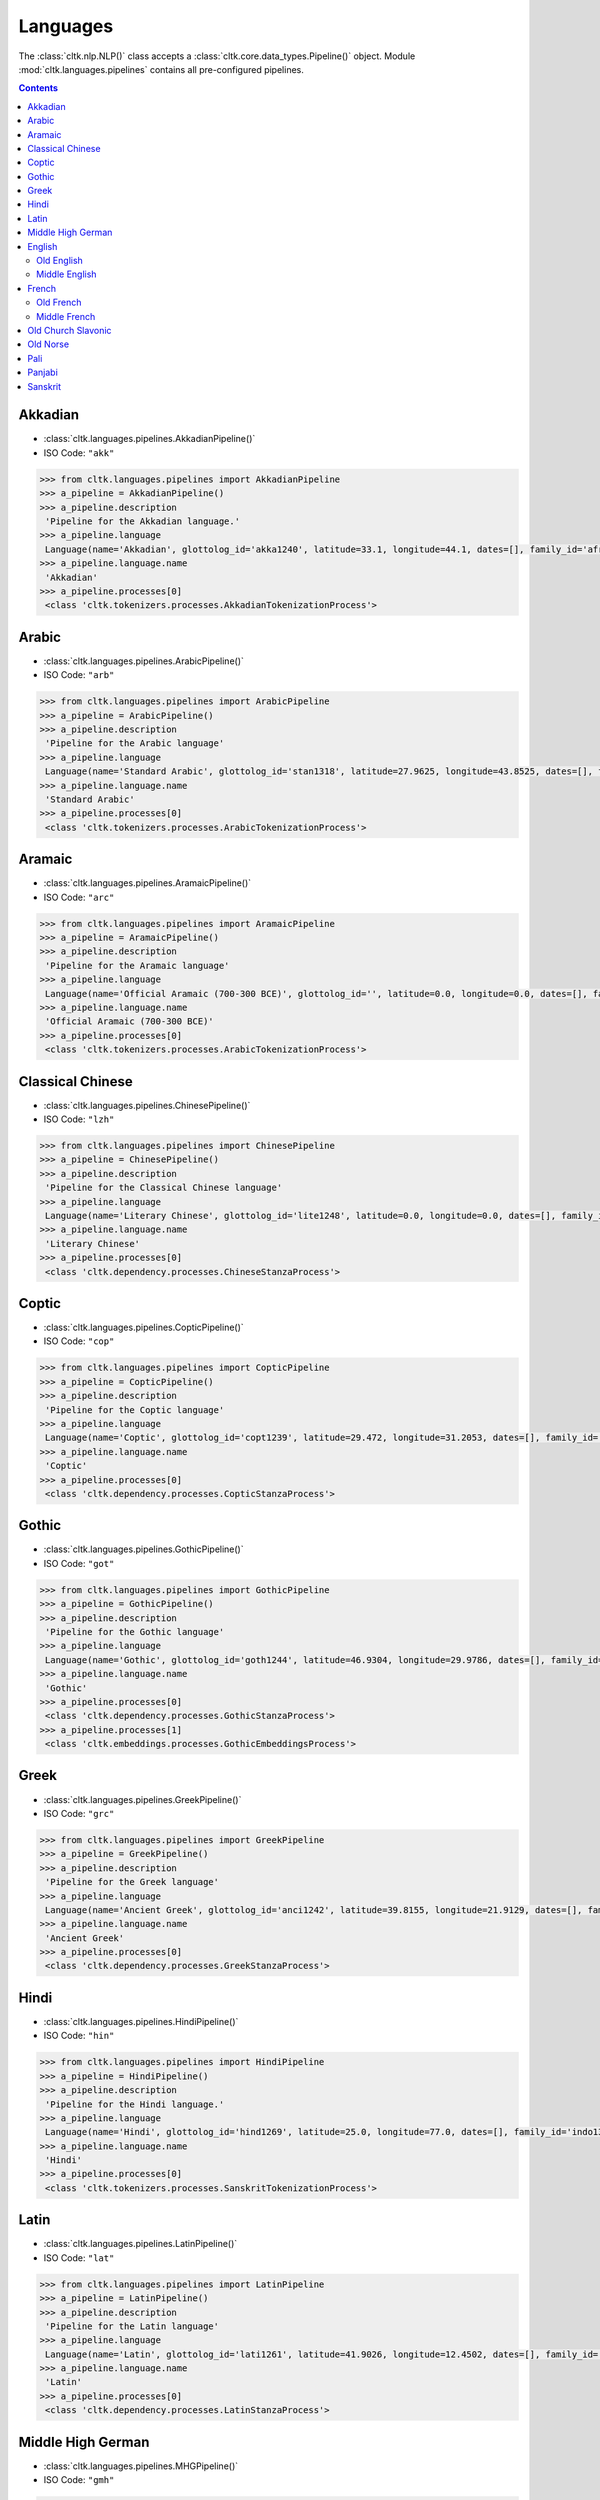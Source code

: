 Languages
=========


The :class:`cltk.nlp.NLP()` class accepts a :class:`cltk.core.data_types.Pipeline()` object. \
Module :mod:`cltk.languages.pipelines` contains all pre-configured pipelines.

.. contents::
   :depth: 2

Akkadian
--------
- :class:`cltk.languages.pipelines.AkkadianPipeline()`
- ISO Code: ``"akk"``

.. code-block:: python

   >>> from cltk.languages.pipelines import AkkadianPipeline
   >>> a_pipeline = AkkadianPipeline()
   >>> a_pipeline.description
    'Pipeline for the Akkadian language.'
   >>> a_pipeline.language
    Language(name='Akkadian', glottolog_id='akka1240', latitude=33.1, longitude=44.1, dates=[], family_id='afro1255', parent_id='east2678', level='language', iso_639_3_code='akk', type='a')
   >>> a_pipeline.language.name
    'Akkadian'
   >>> a_pipeline.processes[0]
    <class 'cltk.tokenizers.processes.AkkadianTokenizationProcess'>


Arabic
------
- :class:`cltk.languages.pipelines.ArabicPipeline()`
- ISO Code: ``"arb"``

.. code-block:: python

   >>> from cltk.languages.pipelines import ArabicPipeline
   >>> a_pipeline = ArabicPipeline()
   >>> a_pipeline.description
    'Pipeline for the Arabic language'
   >>> a_pipeline.language
    Language(name='Standard Arabic', glottolog_id='stan1318', latitude=27.9625, longitude=43.8525, dates=[], family_id='afro1255', parent_id='arab1395', level='language', iso_639_3_code='arb', type='')
   >>> a_pipeline.language.name
    'Standard Arabic'
   >>> a_pipeline.processes[0]
    <class 'cltk.tokenizers.processes.ArabicTokenizationProcess'>

Aramaic
-------
- :class:`cltk.languages.pipelines.AramaicPipeline()`
- ISO Code: ``"arc"``

.. code-block:: python

   >>> from cltk.languages.pipelines import AramaicPipeline
   >>> a_pipeline = AramaicPipeline()
   >>> a_pipeline.description
    'Pipeline for the Aramaic language'
   >>> a_pipeline.language
    Language(name='Official Aramaic (700-300 BCE)', glottolog_id='', latitude=0.0, longitude=0.0, dates=[], family_id='', parent_id='', level='', iso_639_3_code='arc', type='a')
   >>> a_pipeline.language.name
    'Official Aramaic (700-300 BCE)'
   >>> a_pipeline.processes[0]
    <class 'cltk.tokenizers.processes.ArabicTokenizationProcess'>


Classical Chinese
-----------------
- :class:`cltk.languages.pipelines.ChinesePipeline()`
- ISO Code: ``"lzh"``

.. code-block:: python

   >>> from cltk.languages.pipelines import ChinesePipeline
   >>> a_pipeline = ChinesePipeline()
   >>> a_pipeline.description
    'Pipeline for the Classical Chinese language'
   >>> a_pipeline.language
    Language(name='Literary Chinese', glottolog_id='lite1248', latitude=0.0, longitude=0.0, dates=[], family_id='sino1245', parent_id='clas1255', level='language', iso_639_3_code='lzh', type='h')
   >>> a_pipeline.language.name
    'Literary Chinese'
   >>> a_pipeline.processes[0]
    <class 'cltk.dependency.processes.ChineseStanzaProcess'>


Coptic
------
- :class:`cltk.languages.pipelines.CopticPipeline()`
- ISO Code: ``"cop"``

.. code-block:: python

   >>> from cltk.languages.pipelines import CopticPipeline
   >>> a_pipeline = CopticPipeline()
   >>> a_pipeline.description
    'Pipeline for the Coptic language'
   >>> a_pipeline.language
    Language(name='Coptic', glottolog_id='copt1239', latitude=29.472, longitude=31.2053, dates=[], family_id='afro1255', parent_id='egyp1245', level='language', iso_639_3_code='cop', type='')
   >>> a_pipeline.language.name
    'Coptic'
   >>> a_pipeline.processes[0]
    <class 'cltk.dependency.processes.CopticStanzaProcess'>


Gothic
------
- :class:`cltk.languages.pipelines.GothicPipeline()`
- ISO Code: ``"got"``

.. code-block:: python

   >>> from cltk.languages.pipelines import GothicPipeline
   >>> a_pipeline = GothicPipeline()
   >>> a_pipeline.description
    'Pipeline for the Gothic language'
   >>> a_pipeline.language
    Language(name='Gothic', glottolog_id='goth1244', latitude=46.9304, longitude=29.9786, dates=[], family_id='indo1319', parent_id='east2805', level='language', iso_639_3_code='got', type='a')
   >>> a_pipeline.language.name
    'Gothic'
   >>> a_pipeline.processes[0]
    <class 'cltk.dependency.processes.GothicStanzaProcess'>
   >>> a_pipeline.processes[1]
    <class 'cltk.embeddings.processes.GothicEmbeddingsProcess'>



Greek
-----
- :class:`cltk.languages.pipelines.GreekPipeline()`
- ISO Code: ``"grc"``

.. code-block:: python

   >>> from cltk.languages.pipelines import GreekPipeline
   >>> a_pipeline = GreekPipeline()
   >>> a_pipeline.description
    'Pipeline for the Greek language'
   >>> a_pipeline.language
    Language(name='Ancient Greek', glottolog_id='anci1242', latitude=39.8155, longitude=21.9129, dates=[], family_id='indo1319', parent_id='east2798', level='language', iso_639_3_code='grc', type='h')
   >>> a_pipeline.language.name
    'Ancient Greek'
   >>> a_pipeline.processes[0]
    <class 'cltk.dependency.processes.GreekStanzaProcess'>



Hindi
-----
- :class:`cltk.languages.pipelines.HindiPipeline()`
- ISO Code: ``"hin"``

.. code-block:: python

   >>> from cltk.languages.pipelines import HindiPipeline
   >>> a_pipeline = HindiPipeline()
   >>> a_pipeline.description
    'Pipeline for the Hindi language.'
   >>> a_pipeline.language
    Language(name='Hindi', glottolog_id='hind1269', latitude=25.0, longitude=77.0, dates=[], family_id='indo1319', parent_id='hind1270', level='language', iso_639_3_code='hin', type='')
   >>> a_pipeline.language.name
    'Hindi'
   >>> a_pipeline.processes[0]
    <class 'cltk.tokenizers.processes.SanskritTokenizationProcess'>



Latin
-----
- :class:`cltk.languages.pipelines.LatinPipeline()`
- ISO Code: ``"lat"``

.. code-block:: python

   >>> from cltk.languages.pipelines import LatinPipeline
   >>> a_pipeline = LatinPipeline()
   >>> a_pipeline.description
    'Pipeline for the Latin language'
   >>> a_pipeline.language
    Language(name='Latin', glottolog_id='lati1261', latitude=41.9026, longitude=12.4502, dates=[], family_id='indo1319', parent_id='impe1234', level='language', iso_639_3_code='lat', type='a')
   >>> a_pipeline.language.name
    'Latin'
   >>> a_pipeline.processes[0]
    <class 'cltk.dependency.processes.LatinStanzaProcess'>



Middle High German
------------------
- :class:`cltk.languages.pipelines.MHGPipeline()`
- ISO Code: ``"gmh"``

.. code-block:: python

   >>> from cltk.languages.pipelines import MHGPipeline
   >>> a_pipeline = MHGPipeline()
   >>> a_pipeline.description
    'Pipeline for the Middle High German language.'
   >>> a_pipeline.language
    Language(name='Middle High German', glottolog_id='midd1343', latitude=0.0, longitude=0.0, dates=[], family_id='indo1319', parent_id='midd1349', level='language', iso_639_3_code='gmh', type='h')
   >>> a_pipeline.language.name
    'Middle High German'
   >>> a_pipeline.processes[0]
    <class 'cltk.tokenizers.processes.MHGTokenizationProcess'>


English
-------
Old English
***********
- :class:`cltk.languages.pipelines.OldEnglishPipeline()`
- ISO Code: ``"ang"``

.. code-block:: python

   >>> from cltk.languages.pipelines import OldEnglishPipeline
   >>> a_pipeline = OldEnglishPipeline()
   >>> a_pipeline.description
    'Pipeline for the Old English language'
   >>> a_pipeline.language
    Language(name='Old English (ca. 450-1100)', glottolog_id='olde1238', latitude=51.06, longitude=-1.31, dates=[], family_id='indo1319', parent_id='angl1265', level='language', iso_639_3_code='ang', type='h')
   >>> a_pipeline.language.name
    'Old English (ca. 450-1100)'
   >>> a_pipeline.processes[0]
    <class 'cltk.tokenizers.processes.MultilingualTokenizationProcess'>


Middle English
**************
- :class:`cltk.languages.pipelines.MiddleEnglishPipeline()`
- ISO Code: ``"enm"``

.. code-block:: python

   >>> from cltk.languages.pipelines import MiddleEnglishPipeline
   >>> a_pipeline = MiddleEnglishPipeline()
   >>> a_pipeline.description
    'Pipeline for the Middle English language'
   >>> a_pipeline.language
    Language(name='Middle English', glottolog_id='midd1317', latitude=0.0, longitude=0.0, dates=[], family_id='indo1319', parent_id='merc1242', level='language', iso_639_3_code='enm', type='h')
   >>> a_pipeline.language.name
    'Middle English'
   >>> a_pipeline.processes[0]
    <class 'cltk.tokenizers.processes.MiddleEnglishTokenizationProcess'>


French
------
Old French
**********
- :class:`cltk.languages.pipelines.OldFrenchPipeline()`
- ISO Code: ``"fro"``

.. code-block:: python

   >>> from cltk.languages.pipelines import OldFrenchPipeline
   >>> a_pipeline = OldFrenchPipeline()
   >>> a_pipeline.description
    'Pipeline for the Old French language'
   >>> a_pipeline.language
    Language(name='Old French (842-ca. 1400)', glottolog_id='oldf1239', latitude=0.0, longitude=0.0, dates=[], family_id='indo1319', parent_id='oila1234', level='language', iso_639_3_code='fro', type='h')
   >>> a_pipeline.language.name
    'Old French (842-ca. 1400)'
   >>> a_pipeline.processes[0]
    <class 'cltk.dependency.processes.OldFrenchStanzaProcess'>


Middle French
*************
- :class:`cltk.languages.pipelines.MiddleFrenchPipeline()`
- ISO Code: ``"frm"``

.. code-block:: python

   >>> from cltk.languages.pipelines import MiddleFrenchPipeline
   >>> a_pipeline = MiddleFrenchPipeline()
   >>> a_pipeline.description
    'Pipeline for the Middle French language'
   >>> a_pipeline.language
    Language(name='Middle French', glottolog_id='midd1316', latitude=0.0, longitude=0.0, dates=[], family_id='indo1319', parent_id='stan1290', level='dialect', iso_639_3_code='frm', type='h')
   >>> a_pipeline.language.name
    'Middle French'
   >>> a_pipeline.processes[0]
    <class 'cltk.tokenizers.processes.MiddleFrenchTokenizationProcess'>



Old Church Slavonic
-------------------
- :class:`cltk.languages.pipelines.OCSPipeline()`
- ISO Code: ``"chu"``

.. code-block:: python

   >>> from cltk.languages.pipelines import OCSPipeline
   >>> a_pipeline = OCSPipeline()
   >>> a_pipeline.description
    'Pipeline for the Old Church Slavonic language'
   >>> a_pipeline.language
    Language(name='Church Slavic', glottolog_id='chur1257', latitude=43.7171, longitude=22.8442, dates=[], family_id='indo1319', parent_id='east2269', level='language', iso_639_3_code='chu', type='a')
   >>> a_pipeline.language.name
    'Church Slavic'
   >>> a_pipeline.processes[0]
    <class 'cltk.dependency.processes.OCSStanzaProcess'>


Old Norse
---------
- :class:`cltk.languages.pipelines.OldNorsePipeline()`
- ISO Code: ``"non"``

.. code-block:: python

   >>> from cltk.languages.pipelines import OldNorsePipeline
   >>> a_pipeline = OldNorsePipeline()
   >>> a_pipeline.description
    'Pipeline for the Old Norse language'
   >>> a_pipeline.language
    Language(name='Old Norse', glottolog_id='oldn1244', latitude=63.42, longitude=10.38, dates=[], family_id='indo1319', parent_id='west2805', level='language', iso_639_3_code='non', type='h')
   >>> a_pipeline.language.name
    'Old Norse'
   >>> a_pipeline.processes[0]
    <class 'cltk.tokenizers.processes.OldNorseTokenizationProcess'>


Pali
----
- :class:`cltk.languages.pipelines.PaliPipeline()`
- ISO Code: ``"pli"``

.. code-block:: python

   >>> from cltk.languages.pipelines import PaliPipeline
   >>> a_pipeline = PaliPipeline()
   >>> a_pipeline.description
    'Pipeline for the Pali language'
   >>> a_pipeline.language
    Language(name='Pali', glottolog_id='pali1273', latitude=24.5271, longitude=82.251, dates=[], family_id='indo1319', parent_id='biha1245', level='language', iso_639_3_code='pli', type='a')
   >>> a_pipeline.language.name
    'Pali'
   >>> a_pipeline.processes[0]
    <class 'cltk.tokenizers.processes.MultilingualTokenizationProcess'>


Panjabi
-------
- :class:`cltk.languages.pipelines.PanjabiPipeline()`
- ISO Code: ``"pan"``

.. code-block:: python

   >>> from cltk.languages.pipelines import SanskritPipeline
   >>> a_pipeline = PanjabiPipeline()
   >>> a_pipeline.description
    'Pipeline for the Panjabi language.'
   >>> a_pipeline.language
    Language(name='Eastern Panjabi', glottolog_id='panj125', latitude=30.0368, longitude=75.6702, dates=[], family_id='indo1319', parent_id='east2727', level='language', iso_639_3_code='pan', type='')
   >>> a_pipeline.language.name
    'Eastern Panjabi'
   >>> a_pipeline.processes[0]
    <class 'cltk.tokenizers.processes.SanskritTokenizationProcess'>


Sanskrit
--------
- :class:`cltk.languages.pipelines.SanskritPipeline()`
- ISO Code: ``"san"``

.. code-block:: python

   >>> from cltk.languages.pipelines import SanskritPipeline
   >>> a_pipeline = SanskritPipeline()
   >>> a_pipeline.description
    'Pipeline for the Sanskrit language.'
   >>> a_pipeline.language
    Language(name='Sanskrit', glottolog_id='sans1269', latitude=20.0, longitude=77.0, dates=[], family_id='indo1319', parent_id='indo1321', level='language', iso_639_3_code='san', type='a')
   >>> a_pipeline.language.name
    'Sanskrit'
   >>> a_pipeline.processes[0]
    <class 'cltk.tokenizers.processes.SanskritTokenizationProcess'>

